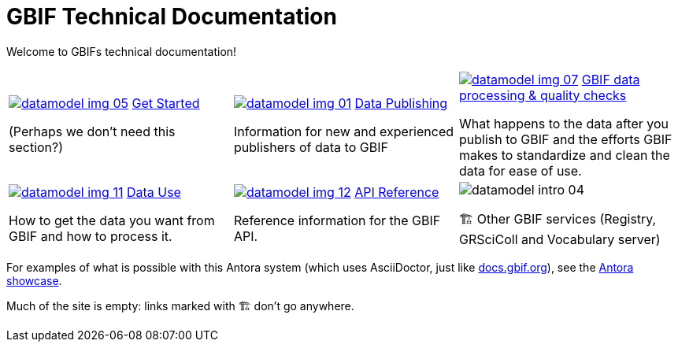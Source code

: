 = GBIF Technical Documentation
:page-no-next: true

Welcome to GBIFs technical documentation!

[cols="3*^.<1a",frame=none,grid=none,stripes=none]
|===

|xref:get-started.adoc[image:datamodel-img-05.jpg[]]
xref:get-started.adoc[Get Started]

(Perhaps we don't need this section?)

|xref:data-publishing::index.adoc[image:datamodel-img-01.jpg[]]
xref:data-publishing::index.adoc[Data Publishing]

Information for new and experienced publishers of data to GBIF

|xref:data-pipelines::index.adoc[image:datamodel-img-07.jpg[]]
xref:data-pipelines::index.adoc[GBIF data processing & quality checks]

What happens to the data after you publish to GBIF and the efforts GBIF makes to standardize and clean the data for ease of use.

|xref:data-use::index.adoc[image:datamodel-img-11.jpg[]]
xref:data-use::index.adoc[Data Use]

How to get the data you want from GBIF and how to process it.

|xref:openapi::index.adoc[image:datamodel-img-12.jpg[]]
xref:openapi::index.adoc[API Reference]

Reference information for the GBIF API.

|image::datamodel-intro-04.jpg[]

🏗 Other GBIF services (Registry, GRSciColl and Vocabulary server)

|image::datamodel-img-05.jpg[]

|===

For examples of what is possible with this Antora system (which uses AsciiDoctor, just like https://docs.gbif.org[docs.gbif.org]), see the https://gitlab.com/antora/antora.org/-/issues/20[Antora showcase].

Much of the site is empty: links marked with 🏗 don't go anywhere.
